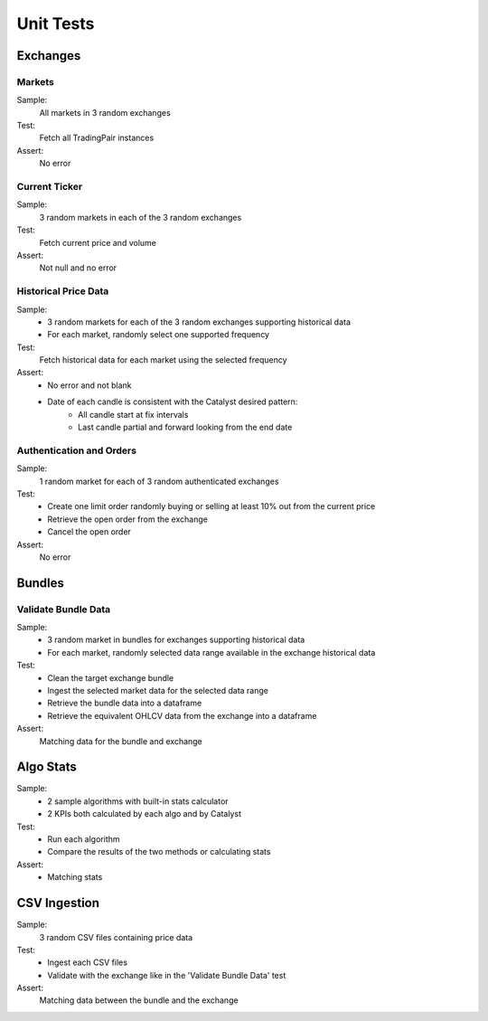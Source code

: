 ==========
Unit Tests
==========

Exchanges
~~~~~~~~~

Markets
-------
Sample:
    All markets in 3 random exchanges
Test:
    Fetch all TradingPair instances
Assert:
    No error

Current Ticker
------------------
Sample:
    3 random markets in each of the 3 random exchanges
Test:
    Fetch current price and volume
Assert:
    Not null and no error

Historical Price Data
---------------------
Sample:
    - 3 random markets for each of the 3 random exchanges supporting historical data
    - For each market, randomly select one supported frequency
Test:
    Fetch historical data for each market using the selected frequency
Assert:
    - No error and not blank
    - Date of each candle is consistent with the Catalyst desired pattern:
        - All candle start at fix intervals
        - Last candle partial and forward looking from the end date

Authentication and Orders
-------------------------
Sample:
    1 random market for each of 3 random authenticated exchanges
Test:
    - Create one limit order randomly buying or selling at least 10% out from the current price
    - Retrieve the open order from the exchange
    - Cancel the open order
Assert:
    No error


Bundles
~~~~~~~

Validate Bundle Data
--------------------
Sample:
    - 3 random market in bundles for exchanges supporting historical data
    - For each market, randomly selected data range available in the exchange historical data
Test:
    - Clean the target exchange bundle
    - Ingest the selected market data for the selected data range
    - Retrieve the bundle data into a dataframe
    - Retrieve the equivalent OHLCV data from the exchange into a dataframe
Assert:
    Matching data for the bundle and exchange


Algo Stats
~~~~~~~~~~
Sample:
    - 2 sample algorithms with built-in stats calculator
    - 2 KPIs both calculated by each algo and by Catalyst
Test:
    - Run each algorithm
    - Compare the results of the two methods or calculating stats
Assert:
    - Matching stats

CSV Ingestion
~~~~~~~~~~~~~
Sample:
    3 random CSV files containing price data
Test:
    - Ingest each CSV files
    - Validate with the exchange like in the 'Validate Bundle Data' test
Assert:
    Matching data between the bundle and the exchange

